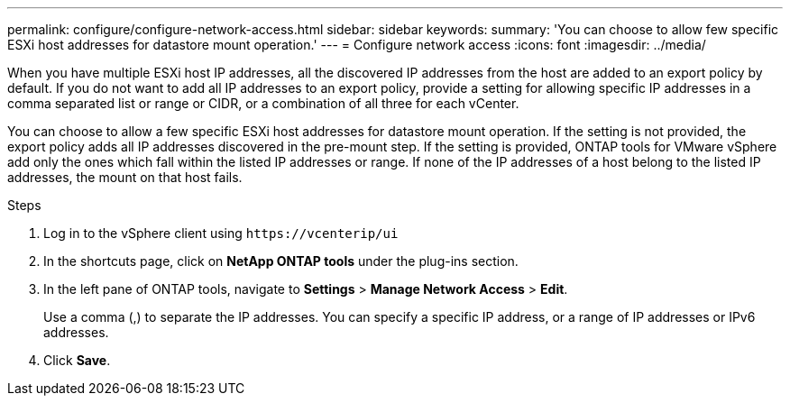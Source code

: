 ---
permalink: configure/configure-network-access.html
sidebar: sidebar
keywords:
summary: 'You can choose to allow few specific ESXi host addresses for datastore mount operation.'
---
= Configure network access
:icons: font
:imagesdir: ../media/

[.lead]
// Need to add procedure with vCenter UI and ontap tools shortcut. move the API to API section. Setting> Manage network Access.
When you have multiple ESXi host IP addresses, all the discovered IP addresses from the host are added to an export policy by default. If you do not want to add all IP addresses to an export policy, provide a setting for allowing specific IP addresses in a comma separated list or range or CIDR, or a combination of all three for each vCenter. 

You can choose to allow a few specific ESXi host addresses for datastore mount operation. If the setting is not provided, the export policy adds all IP addresses discovered in the pre-mount step. If the setting is provided, ONTAP tools for VMware vSphere add only the ones which fall within the listed IP addresses or range. If none of the IP addresses of a host belong to the listed IP addresses, the mount on that host fails.

.Steps
. Log in to the vSphere client using `\https://vcenterip/ui`
. In the shortcuts page, click on *NetApp ONTAP tools* under the plug-ins section.
. In the left pane of ONTAP tools, navigate to *Settings* > *Manage Network Access* > *Edit*. 
+
Use a comma (,) to separate the IP addresses. You can specify a specific IP address, or a range of IP addresses or IPv6 addresses.
. Click *Save*. 